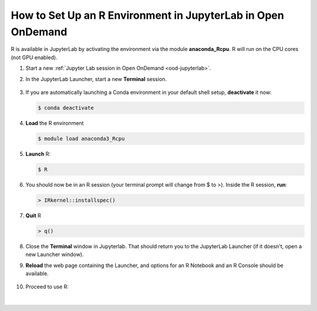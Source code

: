 .. _ood-custom-r:

How to Set Up an R Environment in JupyterLab in Open OnDemand
================================================================

R is available in JupyterLab by activating the environment via the module **anaconda_Rcpu**. 
R will run on the CPU cores (not GPU enabled).

#. Start a new :ref:`Jupyter Lab session in Open OnDemand <ood-jupyterlab>`.

#. In the JupyterLab Launcher, start a new **Terminal** session.

   .. figure:: ../images/ood/jupyter-terminal.png
      :alt: JupyterLab Launcher window with the Terminal button highlighted.
      :width: 750

#. If you are automatically launching a Conda environment in your default shell setup, **deactivate** it now:

   .. code-block::

      $ conda deactivate

#. **Load** the R environment

   .. code-block::        

      $ module load anaconda3_Rcpu

#. **Launch** R:

   .. code-block::

      $ R

#. You should now be in an R session (your terminal prompt will change from $ to >). Inside the R session, **run**:

   .. code-block::

      > IRkernel::installspec()

#. **Quit** R 

   .. code-block:: 

      > q()

#. Close the **Terminal** window in Jupyterlab. That should return you to the JupyterLab Launcher (if it doesn't, open a new Launcher window). 

#. **Reload** the web page containing the Launcher, and options for an R Notebook and an R Console should be available. 

   ..  figure:: ../images/software/04_ood_launcher.png
       :alt: JupyterLab launcher window with R options.
       :width: 750

#. Proceed to use R:

   ..  figure:: ../images/software/05_r_example.png
       :alt: Example of using R in a Jupyter notebook.
       :width: 750

|
